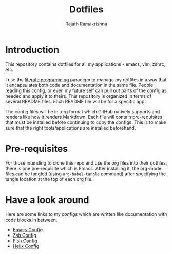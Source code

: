 #+TITLE:   Dotfiles
#+AUTHOR:  Rajath Ramakrishna
#+STARTUP: hidestars indent

* Introduction
This repository contains dotfiles for all my applications - emacs, vim, zshrc, etc.

I use the [[https://en.wikipedia.org/wiki/Literate_programming][literate programming]] paradigm to manage my dotfiles in a way that it encapsulates both code and documentation in the same file. People reading this config, or even my future self can pull out parts of the config as needed and apply it to theirs. This repository is organized in terms of several README files. Each README file will be for a specific app.

The config files will be in .org format which GitHub natively supports and renders like how it renders Markdown. Each file will contain pre-requisites that must be installed before continuing to copy the configs. This is to make sure that the right tools/applications are installed beforehand.

* Pre-requisites
For those intending to clone this repo and use the org files into their dotfiles, there is one pre-requisite which is Emacs. After installing it, the org-mode files can be tangled (using =org-babel-tangle= command) after specifying the tangle location at the top of each org file.

* Have a look around
Here are some links to my configs which are written like documentation with code blocks in between.

- [[./.emacs.d/PostInitConfig.org][Emacs Config]]
- [[./zsh/README.org][Zsh Config]]
- [[./fish/README.org][Fish Config]]
- [[./helix/README.org][Helix Config]]
